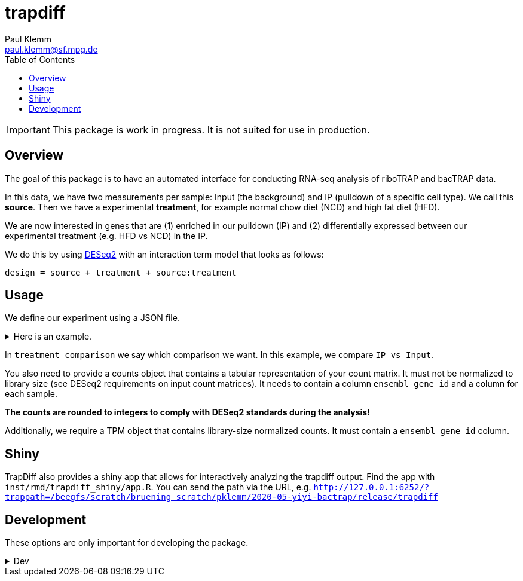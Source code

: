 = trapdiff
Paul Klemm <paul.klemm@sf.mpg.de>
:toc:
:repo: https://github.com/paulklemm/trapdiff
:releases: {repo}/releases/tag
:issues: {repo}/issues
:docs: https://pages.github.com/paulklemm/trapdiff
:images: images

IMPORTANT: This package is work in progress. It is not suited for use in production.

== Overview

The goal of this package is to have an automated interface for conducting RNA-seq analysis of riboTRAP and bacTRAP data.

In this data, we have two measurements per sample: Input (the background) and IP (pulldown of a specific cell type). We call this *source*.
Then we have a experimental *treatment*, for example normal chow diet (NCD) and high fat diet (HFD).

We are now interested in genes that are (1) enriched in our pulldown (IP) and (2) differentially expressed between our experimental treatment (e.g. HFD vs NCD) in the IP.

We do this by using link:https://bioconductor.org/packages/release/bioc/html/DESeq2.html[DESeq2] with an interaction term model that looks as follows:

```r
design = source + treatment + source:treatment
```

== Usage

We define our experiment using a JSON file.

.Here is an example.
[%collapsible]
====

```json
{
  "source": {
    "cd": [
      "cd1_ip_gfp",
      "cd2_ip_gfp",
      "cd3_ip_gfp",
      "cd4_ip_gfp",
      "cd1_input",
      "cd2_input",
      "cd3_input",
      "cd4_input"
    ],
    "hfd": [
      "hfd1_ip_gfp",
      "hfd2_ip_gfp",
      "hfd3_ip_gfp",
      "hfd4_ip_gfp",
      "hfd1_input",
      "hfd2_input",
      "hfd3_input",
      "hfd4_input"
    ]
  },
  "treatment": {
    "ip": [
      "cd1_ip_gfp",
      "cd2_ip_gfp",
      "cd3_ip_gfp",
      "cd4_ip_gfp",
      "hfd1_ip_gfp",
      "hfd2_ip_gfp",
      "hfd3_ip_gfp",
      "hfd4_ip_gfp"
    ],
    "input": [
      "cd1_input",
      "cd2_input",
      "cd3_input",
      "cd4_input",
      "hfd1_input",
      "hfd2_input",
      "hfd3_input",
      "hfd4_input"
    ]
  },
  "treatment_comparison": [
    "ip",
    "input"
  ],
  "source_comparison": [
    "hfd",
    "cd"
  ]
}
```

====

In `treatment_comparison` we say which comparison we want.
In this example, we compare `IP vs Input`.

You also need to provide a counts object that contains a tabular representation of your count matrix. 
It must not be normalized to library size (see DESeq2 requirements on input count matrices).
It needs to contain a column `ensembl_gene_id` and a column for each sample.

*The counts are rounded to integers to comply with DESeq2 standards during the analysis!*

Additionally, we require a TPM object that contains library-size normalized counts.
It must contain a `ensembl_gene_id` column.

== Shiny

TrapDiff also provides a shiny app that allows for interactively analyzing the trapdiff output.
Find the app with `inst/rmd/trapdiff_shiny/app.R`. You can send the path via the URL, e.g. `http://127.0.0.1:6252/?trappath=/beegfs/scratch/bruening_scratch/pklemm/2020-05-yiyi-bactrap/release/trapdiff`

== Development

These options are only important for developing the package.

.Dev
[%collapsible]
====

Shiny-App Dev-version
[source,r]
----
shiny::runApp("inst/rmd/trapdiff_shiny")
# Open with /?trappath=/beegfs/scratch/bruening_scratch/pklemm/2020-05-yiyi-bactrap/release/trapdiff to open a dataset
----

Debug the RMarkdown doc.

Anna's data

[source,r]
----
mywd <- getwd()
counts_data <- "/beegfs/scratch/bruening_scratch/pklemm/2017-10-anna7-ribotrap/nfcore-rnaseq-analysis/results/salmon/salmon_merged_gene_counts.csv" %>%
tpms_data <- "/beegfs/scratch/bruening_scratch/pklemm/2017-10-anna7-ribotrap/nfcore-rnaseq-analysis/results/salmon/salmon_merged_gene_tpms.csv" %>%
  readr::read_csv() %>%
  dplyr::rename(ensembl_gene_id = gene_id)
xaringan::infinite_moon_reader(
  moon = "inst/rmd/trapdiff/trapdiff.Rmd",
  cast_from = file.path(mywd, "inst", "rmd", "trapdiff"),
  params = list(
    path_config_json = paste0(mywd, "/trapdiff-debug/config_il6.json"),
    biotypes_filter = "protein_coding",
    debug_cache = TRUE,
    counts_min = 30,
    save_rds = TRUE,
    save_excel = TRUE,
    counts = counts_data,
    tpms = tpms_data
  )
)
----

Yiyi's data

[source,r]
----
mywd <- getwd()
counts_data <- "/beegfs/scratch/bruening_scratch/pklemm/2020-05-yiyi-bactrap/nfcore-rnaseq-pipeline/results/salmon/salmon_merged_gene_counts.csv" %>%
tpms_data <- "/beegfs/scratch/bruening_scratch/pklemm/2020-05-yiyi-bactrap/nfcore-rnaseq-pipeline/results/salmon/salmon_merged_gene_tpms.csv" %>%
  readr::read_csv() %>%
  dplyr::rename(ensembl_gene_id = gene_id)

xaringan::infinite_moon_reader(
  moon = "inst/rmd/trapdiff/trapdiff.Rmd",
  cast_from = file.path(mywd, "inst", "rmd", "trapdiff"),
  params = list(
    path_config_json = paste0(mywd, "/trapdiff-debug/config_yiyi.json"),
    biotypes_filter = "protein_coding",
    counts_min = 30,
    save_rds = TRUE,
    save_excel = TRUE,
    counts = counts_data,
    counts = tpms_data
  )
)
----

Alex' bacTRAP data

[source,r]
----
mywd <- getwd()
counts_data <- "/beegfs/scratch/bruening_scratch/pklemm/2019-02-alex-trap-nfcore/nfcore-rnaseq-pipeline/l10a/results/salmon/salmon_merged_gene_counts.csv" %>%
tpms_data <- "/beegfs/scratch/bruening_scratch/pklemm/2019-02-alex-trap-nfcore/nfcore-rnaseq-pipeline/l10a/results/salmon/salmon_merged_gene_tpms.csv" %>%
  readr::read_csv() %>%
  dplyr::rename(ensembl_gene_id = gene_id)

xaringan::infinite_moon_reader(
  moon = "inst/rmd/trapdiff/trapdiff.Rmd",
  cast_from = file.path(mywd, "inst", "rmd", "trapdiff"),
  params = list(
    path_config_json = paste0(mywd, "/trapdiff-debug/config_alex.json"),
    biotypes_filter = "protein_coding",
    counts_min = 30,
    save_rds = TRUE,
    save_excel = TRUE,
    counts = counts_data
    tpms = tpms_data
  )
)
----

====
